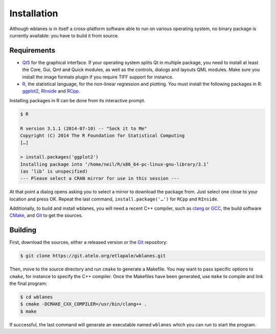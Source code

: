 Installation
============

Although wblanes is in itself a cross-platform software able to run on
various operating system, no binary package is currently available:
you have to build it from source.

Requirements
------------

- Qt5_ for the graphical interface. If your operating system splits
  Qt in multiple package, you need to install at least the Core, Gui,
  Qml and Quick modules, as well as the controls, dialogs and layouts
  QML modules. Make sure you install the image formats plugin if you
  require TIFF support for instance.

- R_, the statistical language, for the non-linear regression and
  plotting. You must install the following packages in R: ggplot2_,
  RInside_ and RCpp_.

Installing packages in R can be done from its interactive prompt.

.. code-block:: console

   $ R
   
   R version 3.1.1 (2014-07-10) -- "Sock it to Me"
   Copyright (C) 2014 The R Foundation for Statistical Computing
   […]

   > install.packages('ggplot2')
   Installing package into ‘/home/neil/R/x86_64-pc-linux-gnu-library/3.1’
   (as ‘lib’ is unspecified)
   --- Please select a CRAN mirror for use in this session ---

At that point a dialog opens asking you to select a mirror to download
the package from. Just select one close to your location and press
OK. Repeat the last command, ``install.package('…')`` for ``RCpp``
and ``RInside``.
  
Additionally, to build and install wblanes, you will need a recent C++
compiler, such as clang_ or GCC_, the build software CMake_, and Git_
to get the sources.  

Building
--------

First, download the sources, either a released version or the Git_
repository:

.. code-block:: console

   $ git clone https://git.atelo.org/etlapale/wblanes.git

Then, move to the source directory and run ``cmake`` to generate a
Makefile. You may want to pass specific options to ``cmake``, for
instance to specify the C++ compiler. Once the Makefiles have been
generated, use ``make`` to compile and link the final program:

.. code-block:: console
   
   $ cd wblanes
   $ cmake -DCMAKE_CXX_COMPILER=/usr/bin/clang++ .
   $ make

If successful, the last command will generate an executable named
``wblanes`` which you can run to start the program.


.. _clang: http://clang.llvm.org
.. _CMake: http://cmake.org
.. _GCC: http://gcc.gnu.org
.. _ggplot2: http://ggplot2.org
.. _Git: http://git-scm.com
.. _Qt5: http://qt.io
.. _R: http://r-project.org
.. _RCpp: http://dirk.eddelbuettel.com/code/rcpp.html
.. _RInside: http://dirk.eddelbuettel.com/code/rinside.html
